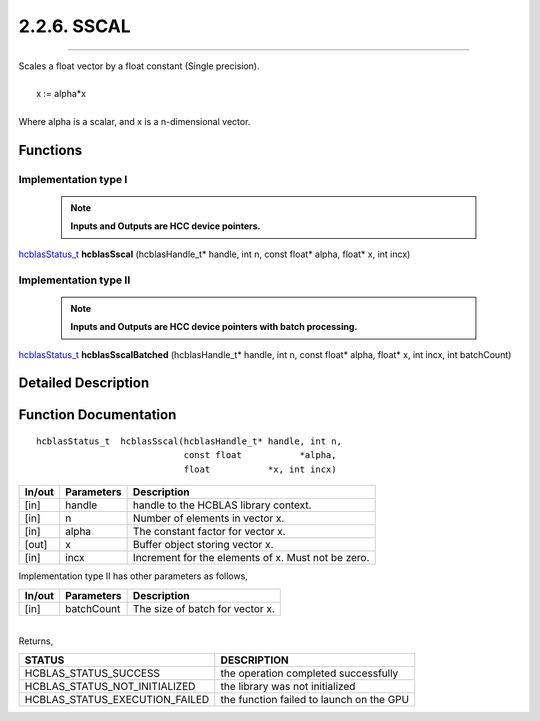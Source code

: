 ############
2.2.6. SSCAL 
############
--------------------------------------------------------------------------------------------------------------------------------------------

| Scales a float vector by a float constant (Single precision).
|
|    x := alpha*x 
|
| Where alpha is a scalar, and x is a n-dimensional vector.


Functions
^^^^^^^^^

Implementation type I
---------------------

 .. note:: **Inputs and Outputs are HCC device pointers.**

`hcblasStatus_t <HCBLAS_TYPES.html#hcblas-status-hcblasstatus-t>`_  **hcblasSscal** (hcblasHandle_t* handle, int n, const float* alpha, float* x, int incx)

Implementation type II
-----------------------

 .. note:: **Inputs and Outputs are HCC device pointers with batch processing.**

`hcblasStatus_t <HCBLAS_TYPES.html#hcblas-status-hcblasstatus-t>`_  **hcblasSscalBatched** (hcblasHandle_t* handle, int n, const float* alpha, float* x, int incx, int batchCount)

Detailed Description
^^^^^^^^^^^^^^^^^^^^

Function Documentation
^^^^^^^^^^^^^^^^^^^^^^

::

             hcblasStatus_t  hcblasSscal(hcblasHandle_t* handle, int n,
                                         const float           *alpha,
                                         float           *x, int incx)

+------------+-----------------+--------------------------------------------------------------+
|  In/out    |  Parameters     | Description                                                  |
+============+=================+==============================================================+
|    [in]    |  handle         | handle to the HCBLAS library context.                        | 
+------------+-----------------+--------------------------------------------------------------+
|    [in]    |	n              | Number of elements in vector x.                              |
+------------+-----------------+--------------------------------------------------------------+
|    [in]    |  alpha          | The constant factor for vector x.                            |
+------------+-----------------+--------------------------------------------------------------+
|    [out]   |	x              | Buffer object storing vector x.                              |
+------------+-----------------+--------------------------------------------------------------+
|    [in]    |	incx	       | Increment for the elements of x. Must not be zero.           |
+------------+-----------------+--------------------------------------------------------------+

| Implementation type II has other parameters as follows,
+------------+-----------------+--------------------------------------------------------------+
|  In/out    |  Parameters     | Description                                                  |
+============+=================+==============================================================+
|    [in]    |  batchCount     | The size of batch for vector x.                              |
+------------+-----------------+--------------------------------------------------------------+

|
| Returns, 

==============================    =============================================
STATUS                            DESCRIPTION
==============================    =============================================
HCBLAS_STATUS_SUCCESS             the operation completed successfully
HCBLAS_STATUS_NOT_INITIALIZED     the library was not initialized
HCBLAS_STATUS_EXECUTION_FAILED    the function failed to launch on the GPU
==============================    ============================================= 

